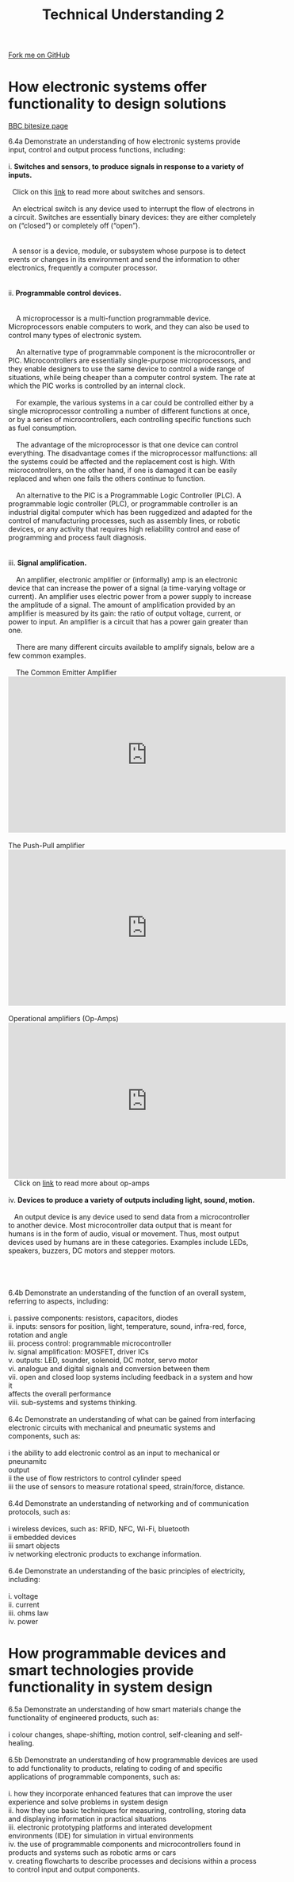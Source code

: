 #+STARTUP:indent
#+HTML_HEAD: <link rel="stylesheet" type="text/css" href="css/styles.css"/>
#+HTML_HEAD_EXTRA: <link href='http://fonts.googleapis.com/css?family=Ubuntu+Mono|Ubuntu' rel='stylesheet' type='text/css'>
#+BEGIN_COMMENT
#+STYLE: <link rel="stylesheet" type="text/css" href="css/styles.css"/>
#+STYLE: <link href='http://fonts.googleapis.com/css?family=Ubuntu+Mono|Ubuntu' rel='stylesheet' type='text/css'>
#+END_COMMENT
#+OPTIONS: f:nil author:nil num:1 creator:nil timestamp:nil 
#+TITLE: Technical Understanding 2
#+AUTHOR: C. Delport

#+BEGIN_HTML
<div class="github-fork-ribbon-wrapper left">
<div class="github-fork-ribbon">
<a href="https://github.com/stcd11/a_level_de_theory">Fork me on GitHub</a>
</div>
</div>
<center>
<img src='img/ArduinoUNO.jpg' width=30%>
</center>
#+END_HTML

* COMMENT Use as a template
:PROPERTIES:
:HTML_CONTAINER_CLASS: activity
:END:
** Learn It
:PROPERTIES:
:HTML_CONTAINER_CLASS: learn
:END:

** Research It
:PROPERTIES:
:HTML_CONTAINER_CLASS: research
:END:

** Design It
:PROPERTIES:
:HTML_CONTAINER_CLASS: design
:END:

** Build It
:PROPERTIES:
:HTML_CONTAINER_CLASS: build
:END:

** Test It
:PROPERTIES:
:HTML_CONTAINER_CLASS: test
:END:

** Run It
:PROPERTIES:
:HTML_CONTAINER_CLASS: run
:END:

** Document It
:PROPERTIES:
:HTML_CONTAINER_CLASS: document
:END:

** Code It
:PROPERTIES:
:HTML_CONTAINER_CLASS: code
:END:

** Program It
:PROPERTIES:
:HTML_CONTAINER_CLASS: program
:END:

** Try It
:PROPERTIES:
:HTML_CONTAINER_CLASS: try
:END:

** Badge It
:PROPERTIES:
:HTML_CONTAINER_CLASS: badge
:END:

** Save It
:PROPERTIES:
:HTML_CONTAINER_CLASS: save
:END:

e* Introduction
[[file:img/pic.jpg]]
:PROPERTIES:
:HTML_CONTAINER_CLASS: intro
:END:
** What are PIC chips?
:PROPERTIES:
:HTML_CONTAINER_CLASS: research
:END:
Peripheral Interface Controllers are small silicon chips which can be programmed to perform useful tasks.
In school, we tend to use Genie branded chips, like the C08 model you will use in this project. Others (e.g. PICAXE) are available.
PIC chips allow you connect different inputs (e.g. switches) and outputs (e.g. LEDs, motors and speakers), and to control them using flowcharts.
Chips such as these can be found everywhere in consumer electronic products, from toasters to cars. 

While they might not look like much, there is more computational power in a single PIC chip used in school than there was in the space shuttle that went to the moon in the 60's!
** When would I use a PIC chip?
Imagine you wanted to make a flashing bike light; using an LED and a switch alone, you'd need to manually push and release the button to get the flashing effect. A PIC chip could be programmed to turn the LED off and on once a second.
In a board game, you might want to have an electronic dice to roll numbers from 1 to 6 for you. 
In a car, a circuit is needed to ensure that the airbags only deploy when there is a sudden change in speed, AND the passenger is wearing their seatbelt, AND the front or rear bumper has been struck. PIC chips can carry out their instructions very quickly, performing around 1000 instructions per second - as such, they can react far more quickly than a person can. 
* How electronic systems offer functionality to design solutions
:PROPERTIES:
:HTML_CONTAINER_CLASS: activity
:END:
[[http://www.bbc.co.uk/schools/gcsebitesize/design/systemscontrol/electronicsrev1.shtml][BBC bitesize page]]

#+BEGIN_VERSE
6.4a Demonstrate an understanding of how electronic systems provide input, control and output process functions, including:

i. *Switches and sensors, to produce signals in response to a variety of inputs.*

  Click on this [[http://www.bbc.co.uk/schools/gcsebitesize/design/systemscontrol/electronicsrev5.shtml][link]] to read more about switches and sensors.

  An electrical switch is any device used to interrupt the flow of electrons in a circuit. Switches are essentially binary devices: they are either completely on (“closed”) or completely off (“open”). 
  [[./img/types_of_switches.png]]

  A sensor is a device, module, or subsystem whose purpose is to detect events or changes in its environment and send the information to other electronics, frequently a computer processor.
  [[./img/Types-of-Sensors.jpg]]
  
ii. *Programmable control devices.*

    [[./img/PIC_picture.jpg]]
    A microprocessor is a multi-function programmable device. Microprocessors enable computers to work, and they can also be used to control many types of electronic system.

    An alternative type of programmable component is the microcontroller or PIC. Microcontrollers are essentially single-purpose microprocessors, and they enable designers to use the same device to control a wide range of situations, while being cheaper than a computer control system. The rate at which the PIC works is controlled by an internal clock.

    For example, the various systems in a car could be controlled either by a single microprocessor controlling a number of different functions at once, or by a series of microcontrollers, each controlling specific functions such as fuel consumption.

    The advantage of the microprocessor is that one device can control everything. The disadvantage comes if the microprocessor malfunctions: all the systems could be affected and the replacement cost is high. With microcontrollers, on the other hand, if one is damaged it can be easily replaced and when one fails the others continue to function.

    An alternative to the PIC is a Programmable Logic Controller (PLC). A programmable logic controller (PLC), or programmable controller is an industrial digital computer which has been ruggedized and adapted for the control of manufacturing processes, such as assembly lines, or robotic devices, or any activity that requires high reliability control and ease of programming and process fault diagnosis.
    [[./img/PLC_ladder_logic.jpg]]
    [[./img/PLC_process.png]]
iii. *Signal amplification.*

    An amplifier, electronic amplifier or (informally) amp is an electronic device that can increase the power of a signal (a time-varying voltage or current). An amplifier uses electric power from a power supply to increase the amplitude of a signal. The amount of amplification provided by an amplifier is measured by its gain: the ratio of output voltage, current, or power to input. An amplifier is a circuit that has a power gain greater than one.    
    
    There are many different circuits available to amplify signals, below are a few common examples.
   
    The Common Emitter Amplifier
#+END_VERSE
#+BEGIN_HTML
    <iframe width="560" height="315" src="https://www.youtube.com/embed/l-rfPfRgNJ8" frameborder="0" allow="autoplay; encrypted-media" allowfullscreen></iframe>
#+END_HTML
#+BEGIN_VERSE

    The Push-Pull amplifier
#+END_VERSE
#+BEGIN_HTML
    <iframe width="560" height="315" src="https://www.youtube.com/embed/e_SE4KQjYR8" frameborder="0" allow="autoplay; encrypted-media" allowfullscreen></iframe>
#+END_HTML
#+BEGIN_VERSE

    Operational amplifiers (Op-Amps)
#+END_VERSE
#+BEGIN_HTML
    <iframe width="560" height="315" src="https://www.youtube.com/embed/EZIufczc7fE" frameborder="0" allow="autoplay; encrypted-media" allowfullscreen></iframe>
#+END_HTML
#+BEGIN_VERSE
   Click on [[http://www.bbc.co.uk/schools/gcsebitesize/design/systemscontrol/electronicsrev8.shtml][link]] to read more about op-amps

iv. *Devices to produce a variety of outputs including light, sound, motion.*

   An output device is any device used to send data from a microcontroller to another device. Most microcontroller data output that is meant for humans is in the form of audio, visual or movement. Thus, most output devices used by humans are in these categories. Examples include LEDs, speakers, buzzers, DC motors and stepper motors.
   [[./img/output_bulb_buzzer.jpg]]
   [[./img/output_solenoid_relay.png]]
   [[./img/output_motor_stepper.png]]

6.4b Demonstrate an understanding of the function of an overall system, referring to aspects, including:

i. passive components: resistors, capacitors, diodes 
ii. inputs: sensors for position, light, temperature, sound, infra-red, force, 
rotation and angle
iii. process control: programmable microcontroller
iv. signal amplification: MOSFET, driver ICs
v. outputs: LED, sounder, solenoid, DC motor, servo motor
vi. analogue and digital signals and conversion between them
vii. open and closed loop systems including feedback in a system and how it 
affects the overall performance
viii. sub-systems and systems thinking.

6.4c Demonstrate an understanding of what can be gained from interfacing electronic circuits with mechanical and pneumatic systems and components, such as:

i  the ability to add electronic control as an input to mechanical or pneunamitc 
output
ii the use of flow restrictors to control cylinder speed
iii  the use of sensors to measure rotational speed, strain/force, distance.

6.4d Demonstrate an understanding of networking and of communication protocols, such as:

i wireless devices, such as: RFID, NFC, Wi-Fi, bluetooth
ii embedded devices
iii smart objects
iv  networking electronic products to exchange information.

6.4e Demonstrate an understanding of the basic principles of electricity, including:

i. voltage
ii. current
iii. ohms law
iv. power

#+END_VERSE

* How programmable devices and smart technologies provide functionality in system design
:PROPERTIES:
:HTML_CONTAINER_CLASS: activity
:END:

#+BEGIN_VERSE
6.5a Demonstrate an understanding of how smart materials change the functionality of engineered products, such as:

i  colour changes, shape-shifting, motion control, self-cleaning and self-healing. 

6.5b Demonstrate an understanding of how programmable devices are used to add functionality to products, relating to coding of and specific applications of programmable components, such as:

i. how they incorporate enhanced features that can improve the user experience and solve problems in system design
ii. how they use basic techniques for measuring, controlling, storing data and displaying information in practical situations 
iii. electronic prototyping platforms and interated development environments (IDE) for simulation in virtual environments
iv. the use of programmable components and microcontrollers found in products and systems such as robotic arms or cars 
v. creating flowcharts to describe processes and decisions within a process to control input and output components.

#+END_VERSE


